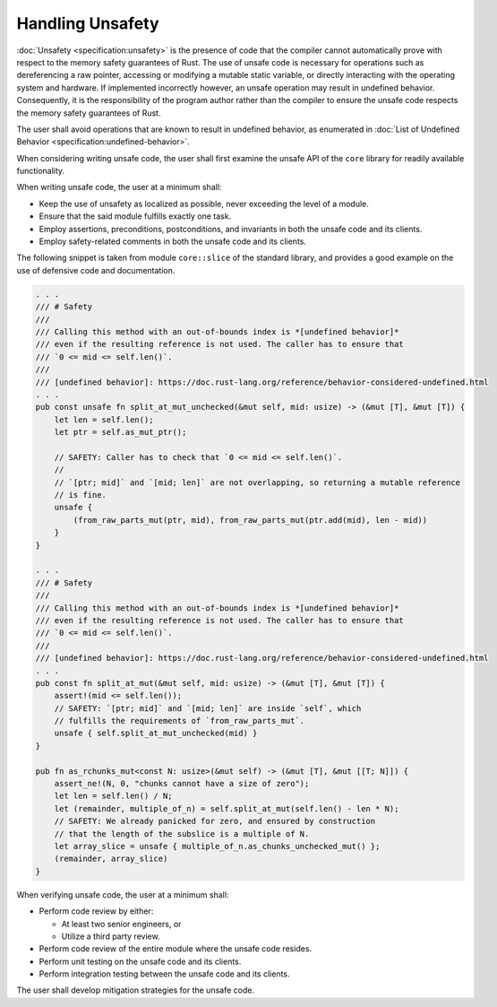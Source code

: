 .. SPDX-License-Identifier: MIT OR Apache-2.0
   SPDX-FileCopyrightText: The Ferrocene Developers

Handling Unsafety
=================

:doc:`Unsafety <specification:unsafety>` is the presence of code that the
compiler cannot automatically prove with respect to the memory safety
guarantees of Rust. The use of unsafe code is necessary for operations such as
dereferencing a raw pointer, accessing or modifying a mutable static variable, or
directly interacting with the operating system and hardware. If implemented
incorrectly however, an unsafe operation may result in undefined behavior.
Consequently, it is the responsibility of the program author rather than the
compiler to ensure the unsafe code respects the memory safety guarantees of
Rust.

The user shall avoid operations that are known to result in undefined behavior,
as enumerated in
:doc:`List of Undefined Behavior <specification:undefined-behavior>`.

When considering writing unsafe code, the user shall first examine the unsafe
API of the ``core`` library for readily available functionality.

When writing unsafe code, the user at a minimum shall:

* Keep the use of unsafety as localized as possible, never exceeding the level
  of a module.

* Ensure that the said module fulfills exactly one task.

* Employ assertions, preconditions, postconditions, and invariants in both
  the unsafe code and its clients.

* Employ safety-related comments in both the unsafe code and its clients.

The following snippet is taken from module ``core::slice`` of the standard
library, and provides a good example on the use of defensive code and
documentation.

.. code-block:: rust

    . . .
    /// # Safety
    ///
    /// Calling this method with an out-of-bounds index is *[undefined behavior]*
    /// even if the resulting reference is not used. The caller has to ensure that
    /// `0 <= mid <= self.len()`.
    ///
    /// [undefined behavior]: https://doc.rust-lang.org/reference/behavior-considered-undefined.html
    . . .
    pub const unsafe fn split_at_mut_unchecked(&mut self, mid: usize) -> (&mut [T], &mut [T]) {
        let len = self.len();
        let ptr = self.as_mut_ptr();

        // SAFETY: Caller has to check that `0 <= mid <= self.len()`.
        //
        // `[ptr; mid]` and `[mid; len]` are not overlapping, so returning a mutable reference
        // is fine.
        unsafe {
            (from_raw_parts_mut(ptr, mid), from_raw_parts_mut(ptr.add(mid), len - mid))
        }
    }

    . . .
    /// # Safety
    ///
    /// Calling this method with an out-of-bounds index is *[undefined behavior]*
    /// even if the resulting reference is not used. The caller has to ensure that
    /// `0 <= mid <= self.len()`.
    ///
    /// [undefined behavior]: https://doc.rust-lang.org/reference/behavior-considered-undefined.html
    . . .
    pub const fn split_at_mut(&mut self, mid: usize) -> (&mut [T], &mut [T]) {
        assert!(mid <= self.len());
        // SAFETY: `[ptr; mid]` and `[mid; len]` are inside `self`, which
        // fulfills the requirements of `from_raw_parts_mut`.
        unsafe { self.split_at_mut_unchecked(mid) }
    }

    pub fn as_rchunks_mut<const N: usize>(&mut self) -> (&mut [T], &mut [[T; N]]) {
        assert_ne!(N, 0, "chunks cannot have a size of zero");
        let len = self.len() / N;
        let (remainder, multiple_of_n) = self.split_at_mut(self.len() - len * N);
        // SAFETY: We already panicked for zero, and ensured by construction
        // that the length of the subslice is a multiple of N.
        let array_slice = unsafe { multiple_of_n.as_chunks_unchecked_mut() };
        (remainder, array_slice)
    }

When verifying unsafe code, the user at a minimum shall:

* Perform code review by either:

  * At least two senior engineers, or

  * Utilize a third party review.

* Perform code review of the entire module where the unsafe code resides.

* Perform unit testing on the unsafe code and its clients.

* Perform integration testing between the unsafe code and its clients.

The user shall develop mitigation strategies for the unsafe code.
